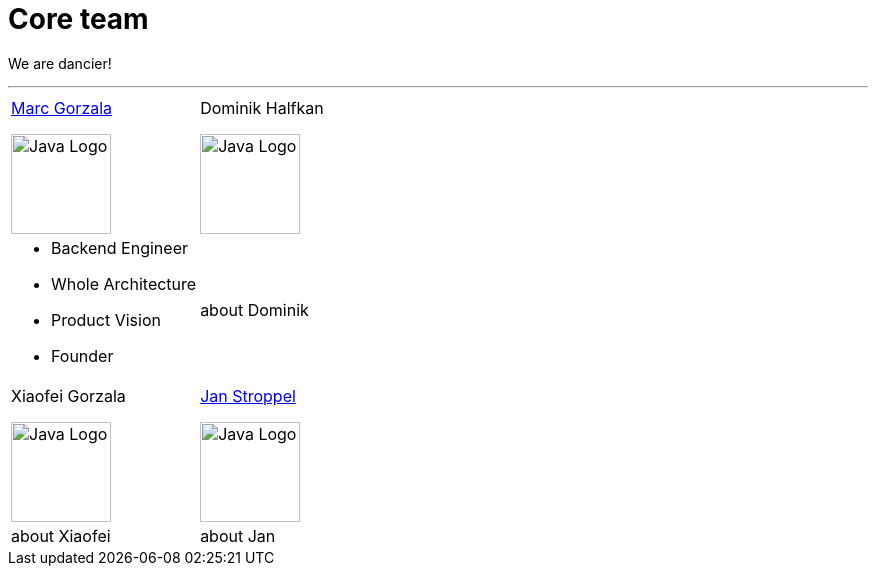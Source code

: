 = Core team
:jbake-type: page
:jbake-status: published
:jbake-date: 2023-03-14
:jbake-tags: team, project, members
:jbake-description: Core members of the team
:idprefix:

We are dancier!

---

[stripes=odd, grid=cols, frame=none, cols="2"]
|===
|link:https://twitter.com/MarcGorzala[Marc Gorzala]

image:./images/marc-profile.jpg[alt="Java Logo",  width=100, height=100]
|Dominik Halfkan

image:./images/dominik-profile.jpg[alt="Java Logo",  width=100, height=100]

a|

* Backend Engineer
* Whole Architecture
* Product Vision
* Founder

a| about Dominik

| Xiaofei Gorzala

image:./images/xiaofei-profile.jpg[alt="Java Logo",  width=100, height=100]

|link:https://twitter.com/jans0510[Jan Stroppel]

image:./images/jan-profile.jpg[alt="Java Logo",  width=100, height=100]

| about Xiaofei
| about Jan
|===
